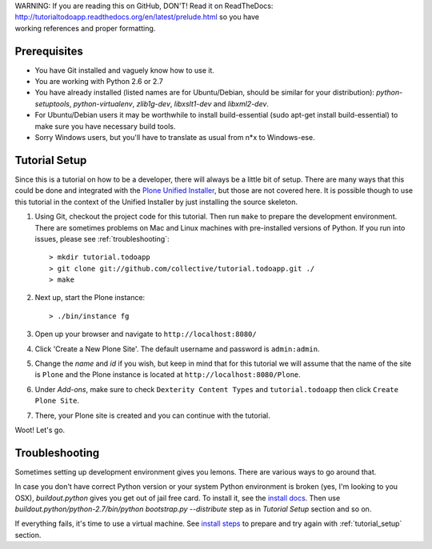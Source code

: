 .. line-block::

    WARNING: If you are reading this on GitHub, DON'T! Read it on ReadTheDocs:
    http://tutorialtodoapp.readthedocs.org/en/latest/prelude.html so you have
    working references and proper formatting.


.. index::
   single: Tutorial setup

=============
Prerequisites
=============

* You have Git installed and vaguely know how to use it.
* You are working with Python 2.6 or 2.7
* You have already installed (listed names are for Ubuntu/Debian, should be
  similar for your distribution): `python-setuptools`, `python-virtualenv`,
  `zlib1g-dev`, `libxslt1-dev` and `libxml2-dev`.
* For Ubuntu/Debian users it may be worthwhile to install build-essential
  (sudo apt-get install build-essential) to make sure you have necessary
  build tools.
* Sorry Windows users, but you'll have to translate as usual from n*x to
  Windows-ese.


.. _tutorial_setup:

==============
Tutorial Setup
==============

Since this is a tutorial on how to be a developer, there will always be a
little bit of setup. There are many ways that this could be done and integrated
with the `Plone Unified Installer
<https://plone.org/documentation/manual/installing-plone/installing-on-linux-unix-bsd/what-is-the-unified-installer>`_,
but those are not covered here. It is possible though to use this tutorial in
the context of the Unified Installer by just installing the source skeleton.

#. Using Git, checkout the project code for this tutorial. Then run ``make``
   to prepare the development environment. There are sometimes problems on Mac
   and Linux machines with pre-installed versions of Python. If you run into
   issues, please see :ref:`troubleshooting`::

    > mkdir tutorial.todoapp
    > git clone git://github.com/collective/tutorial.todoapp.git ./
    > make

#. Next up, start the Plone instance::

    > ./bin/instance fg

#. Open up your browser and navigate to ``http://localhost:8080/``
#. Click 'Create a New Plone Site'. The default username and password is
   ``admin:admin``.

#. Change the `name` and `id` if you wish, but keep in mind that for this
   tutorial we will assume that the name of the site is ``Plone`` and the
   Plone instance is located at ``http://localhost:8080/Plone``.

   .. image:: images/dexterity_extension.jpg
      :width: 400px

#. Under `Add-ons`, make sure to check ``Dexterity Content Types`` and
   ``tutorial.todoapp`` then click ``Create Plone Site``.

   .. image:: images/install_todo.jpg
      :width: 400px

#. There, your Plone site is created and you can continue with the tutorial.

   .. image:: images/welcome_to_plone.jpg
      :width: 400px

Woot! Let's go.

.. _troubleshooting:


===============
Troubleshooting
===============

Sometimes setting up development environment gives you lemons. There are various
ways to go around that.

In case you don't have correct Python version or your system Python environment
is broken (yes, I'm looking to you OSX), `buildout.python` gives you get out of
jail free card. To install it, see the
`install docs <https://github.com/collective/buildout.python/blob/master/docs/INSTALL.txt>`_.
Then use `buildout.python/python-2.7/bin/python bootstrap.py --distribute` step as
in `Tutorial Setup` section and so on.

If everything fails, it's time to use a virtual machine. See `install steps
<https://github.com/plone/coredev.vagrant#installation>`_ to prepare and try
again with :ref:`tutorial_setup` section.
